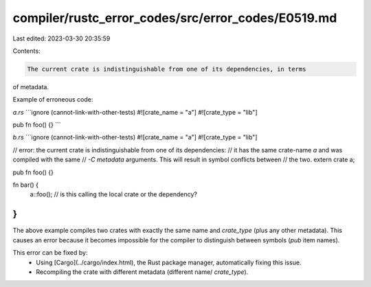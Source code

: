 compiler/rustc_error_codes/src/error_codes/E0519.md
===================================================

Last edited: 2023-03-30 20:35:59

Contents:

.. code-block:: md

    The current crate is indistinguishable from one of its dependencies, in terms
of metadata.

Example of erroneous code:

`a.rs`
```ignore (cannot-link-with-other-tests)
#![crate_name = "a"]
#![crate_type = "lib"]

pub fn foo() {}
```

`b.rs`
```ignore (cannot-link-with-other-tests)
#![crate_name = "a"]
#![crate_type = "lib"]

// error: the current crate is indistinguishable from one of its dependencies:
//        it has the same crate-name `a` and was compiled with the same
//        `-C metadata` arguments. This will result in symbol conflicts between
//        the two.
extern crate a;

pub fn foo() {}

fn bar() {
    a::foo(); // is this calling the local crate or the dependency?
}
```

The above example compiles two crates with exactly the same name and
`crate_type` (plus any other metadata). This causes an error because it becomes
impossible for the compiler to distinguish between symbols (`pub` item names).

This error can be fixed by:
 * Using [Cargo](../cargo/index.html), the Rust package manager, automatically
   fixing this issue.
 * Recompiling the crate with different metadata (different name/
   `crate_type`).


